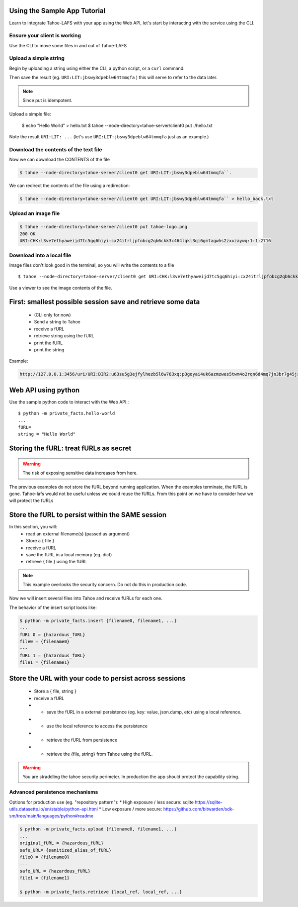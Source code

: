 Using the Sample App Tutorial
=============================

Learn to integrate Tahoe-LAFS with your app using the Web API, let's start by interacting with the service using the CLI.

Ensure your client is working
------------------------------

Use the CLI to move some files in and out of Tahoe-LAFS

Upload a simple string
----------------------

Begin by uploading a string using either the CLI, a python script, or a ``curl`` command.

.. tab:: CLI

    .. code-block:: bash

        $ python3 private_facts/src/hello_world/hello_world.py

.. tab:: Python

    .. code-block:: python

        BASE_URL=
        http = urllib3.PoolManager()
        def upload_string():
            """
            Upload the contents of the test string via the Tahoe client and return fURL.
            """
            resp = http.request(
            "PUT",
            "http://127.0.0.1:3456/uri/",
            "Hello, world! You now have data in Tahoe-lafs."
        )
            furl = resp.data.decode("utf-8")
            print(furl)
            return furl

.. tab:: Curl

    .. code-block::

        curl code


Then save the result (eg. ``URI:LIT:jbswy3dpeblw64tmmqfa`` ) this will serve to refer to the data later.

.. note:: Since put is idempotent.


Upload a simple file:

        $ echo "Hello World" > hello.txt
        $ tahoe --node-directory=tahoe-server/client0 put ./hello.txt

Note the result ``URI:LIT: ...``
(let's use ``URI:LIT:jbswy3dpeblw64tmmqfa`` just as an example.)

Download the contents of the text file
--------------------------------------

Now we can download the CONTENTS of the file

.. code-block::

    $ tahoe --node-directory=tahoe-server/client0 get URI:LIT:jbswy3dpeblw64tmmqfa``.

We can redirect the contents of the file using a redirection:

.. code-block::

        $ tahoe --node-directory=tahoe-server/client0 get URI:LIT:jbswy3dpeblw64tmmqfa`` > hello_back.txt


Upload an image file
--------------------

.. code-block::

    $ tahoe --node-directory=tahoe-server/client0 put tahoe-logo.png
    200 OK
    URI:CHK:l3ve7ethyaweijd7tc5gq6hiyi:cx24itrljpfobcg2qb6ckk3c464lqkl3qi6gmtagwhs2zxxzaywq:1:1:2716

Download into a local file
--------------------------

Image files don't look good in the terminal, so you will write the contents to a file ::

    $ tahoe --node-directory=tahoe-server/client0 get URI:CHK:l3ve7ethyaweijd7tc5gq6hiyi:cx24itrljpfobcg2qb6ckk3c464lqkl3qi6gmtagwhs2zxxzaywq:1:1:2716 > logo-result.png


Use a viewer to see the image contents of the file.

First: smallest possible session save and retrieve some data
============================================================

    * (CLI only for now)
    * Send a string  to Tahoe
    * receive a fURL
    * retrieve string using the fURL
    * print the fURL
    * print the string

Example:

.. code-block::

    http://127.0.0.1:3456/uri/URI:DIR2:u63su5g3ejfylhezb5l6w763xq:p3goyai4uk6azmzwes5twm4o2rqn6d4mq7jn3br7g45jsonmwtha/


Web API using python
====================

Use the sample python code to interact with the Web API.::

    $ python -m private_facts.hello-world
    ...
    fURL=
    string = "Hello World"


Storing the fURL: treat fURLs as secret
=======================================

.. warning:: The risk of exposing sensitive data increases from here.

The previous examples do not store the fURL beyond running application. When the examples terminate, the fURL is gone.
Tahoe-lafs would not be useful unless we could reuse the fURLs.
From this point on we have to consider how we will protect the fURLs

Store the fURL to persist within the SAME session
=================================================

In this section, you will:
    * read an external filename(s) (passed as argument)
    * Store a { file }
    * receive a fURL
    * save the fURL in a local memory (eg. dict)
    * retrieve { file } using the fURL

.. note:: This example overlooks the security concern. Do not do this in production code.

Now we will insert several files into Tahoe and receive fURLs for each one.

The behavior of the insert script looks like:

.. code-block::

    $ python -m private_facts.insert {filename0, filename1, ...}
    ...
    fURL 0 = {hazardous_fURL}
    file0 = {filename0}
    ---
    fURL 1 = {hazardous_fURL}
    file1 = {filename1}


Store the URL with your code to persist across sessions
=======================================================

    * Store a { file, string }
    * receive a fURL
    * - save the fURL in a external persistence (eg. key: value, json.dump, etc) using a local reference.
    * - use the local reference to access the persistence
    * - retrieve the fURL from persistence
    * - retrieve the {file, string} from Tahoe using the fURL.

.. warning:: You are straddling the tahoe security perimeter. In production the app should protect the capability string.


Advanced persistence mechanisms
-------------------------------

Options for production use (eg. "repository pattern"):
*   High exposure / less secure: sqlite https://sqlite-utils.datasette.io/en/stable/python-api.html
*   Low exposure / more secure: https://github.com/bitwarden/sdk-sm/tree/main/languages/python#readme

.. code-block::

    $ python -m private_facts.upload {filename0, filename1, ...}
    ...
    original_fURL = {hazardous_fURL}
    safe_URL= {sanitized_alias_of_fURL}
    file0 = {filename0}
    ---
    safe_URL = {hazardous_fURL}
    file1 = {filename1}

    $ python -m private_facts.retrieve {local_ref, local_ref, ...}

